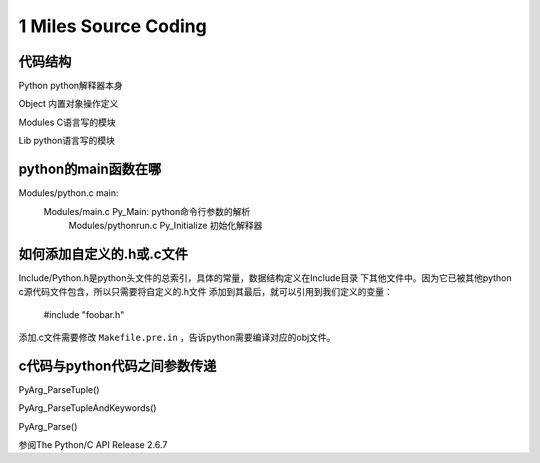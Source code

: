 
1 Miles Source Coding
======================

代码结构
---------
Python      python解释器本身

Object      内置对象操作定义

Modules     C语言写的模块

Lib         python语言写的模块


python的main函数在哪
----------------------
Modules/python.c main:
    Modules/main.c Py_Main: python命令行参数的解析
        Modules/pythonrun.c Py_Initialize 初始化解释器


如何添加自定义的.h或.c文件
----------------------------
Include/Python.h是python头文件的总索引，具体的常量，数据结构定义在Include目录
下其他文件中。因为它已被其他python c源代码文件包含，所以只需要将自定义的.h文件
添加到其最后，就可以引用到我们定义的变量：

    #include "foobar.h"

添加.c文件需要修改 ``Makefile.pre.in`` ，告诉python需要编译对应的obj文件。


c代码与python代码之间参数传递
------------------------------
PyArg_ParseTuple()

PyArg_ParseTupleAndKeywords()

PyArg_Parse()

参阅The Python/C API Release 2.6.7

